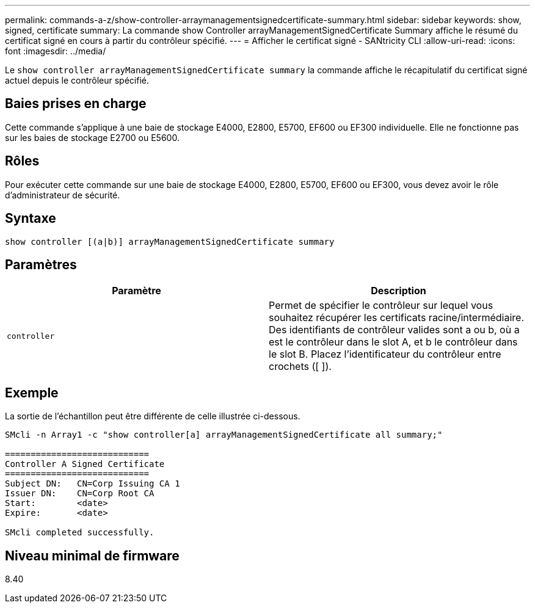 ---
permalink: commands-a-z/show-controller-arraymanagementsignedcertificate-summary.html 
sidebar: sidebar 
keywords: show, signed, certificate 
summary: La commande show Controller arrayManagementSignedCertificate Summary affiche le résumé du certificat signé en cours à partir du contrôleur spécifié. 
---
= Afficher le certificat signé - SANtricity CLI
:allow-uri-read: 
:icons: font
:imagesdir: ../media/


[role="lead"]
Le `show controller arrayManagementSignedCertificate summary` la commande affiche le récapitulatif du certificat signé actuel depuis le contrôleur spécifié.



== Baies prises en charge

Cette commande s'applique à une baie de stockage E4000, E2800, E5700, EF600 ou EF300 individuelle. Elle ne fonctionne pas sur les baies de stockage E2700 ou E5600.



== Rôles

Pour exécuter cette commande sur une baie de stockage E4000, E2800, E5700, EF600 ou EF300, vous devez avoir le rôle d'administrateur de sécurité.



== Syntaxe

[source, cli]
----
show controller [(a|b)] arrayManagementSignedCertificate summary
----


== Paramètres

[cols="2*"]
|===
| Paramètre | Description 


 a| 
`controller`
 a| 
Permet de spécifier le contrôleur sur lequel vous souhaitez récupérer les certificats racine/intermédiaire. Des identifiants de contrôleur valides sont a ou b, où a est le contrôleur dans le slot A, et b le contrôleur dans le slot B. Placez l'identificateur du contrôleur entre crochets ([ ]).

|===


== Exemple

La sortie de l'échantillon peut être différente de celle illustrée ci-dessous.

[listing]
----

SMcli -n Array1 -c "show controller[a] arrayManagementSignedCertificate all summary;"

============================
Controller A Signed Certificate
============================
Subject DN:   CN=Corp Issuing CA 1
Issuer DN:    CN=Corp Root CA
Start:        <date>
Expire:       <date>

SMcli completed successfully.
----


== Niveau minimal de firmware

8.40
